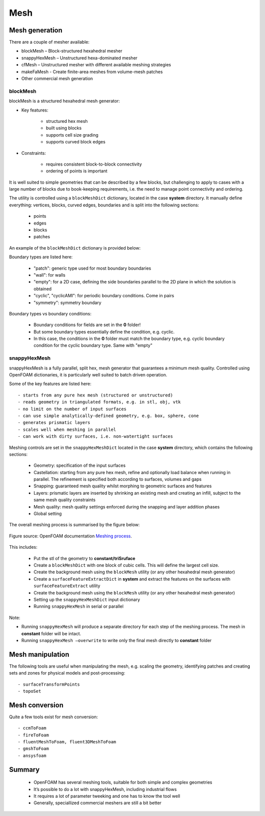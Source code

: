 .. _mesh:

Mesh
====

.. questions::

   - What is 
   - What problem do 

.. objectives::

   - Explain 

.. instructor-note::

   - 15 min teaching
   - 0 min exercises



Mesh generation
---------------

There are a couple of mesher available:

- blockMesh – Block-structured hexahedral mesher
- snappyHexMesh – Unstructured hexa-dominated mesher
- cfMesh – Unstructured mesher with different available meshing strategies
- makeFaMesh - Create finite-area meshes from volume-mesh patches
- Other commercial mesh generation

blockMesh
+++++++++

blockMesh is a structured hexahedral mesh generator:

- Key features:

   - structured hex mesh
   - built using blocks
   - supports cell size grading
   - supports curved block edges

- Constraints:

   - requires consistent block-to-block connectivity
   - ordering of points is important


It is well suited to simple geometries that can be described by a few blocks, but challenging to apply to cases with a large number of blocks due to book-keeping requirements, i.e. the need to manage point connectivity and ordering.

The utility is controlled using a ``blockMeshDict`` dictionary, located in the case **system** directory. 
It manually define everything: vertices, blocks, curved edges, boundaries and is split into the following sections:

   - points
   - edges
   - blocks
   - patches

An example of the ``blockMeshDict`` dictionary is provided below:


Boundary types are listed here:

 - "patch": generic type used for most boundary boundaries
 - "wall": for walls
 - "empty": for a 2D case, defining the side boundaries parallel to the 2D plane in which the solution is obtained
 - "cyclic", "cyclicAMI": for periodic boundary conditions. Come in pairs
 - "symmetry": symmetry boundary

Boundary types vs boundary conditions:

 - Boundary conditions for fields are set in the **0** folder!
 - But some boundary types essentially define the condition, e.g. cyclic.
 - In this case, the conditions in the **0** folder must match the boundary type, e.g. cyclic boundary condition for the cyclic boundary type. Same with "empty"


snappyHexMesh
+++++++++++++

snappyHexMesh is a fully parallel, split hex, mesh generator that guarantees a minimum mesh quality. Controlled using OpenFOAM dictionaries, it is particularly well suited to batch driven operation.

Some of the key features are listed here::

   - starts from any pure hex mesh (structured or unstructured)
   - reads geometry in triangulated formats, e.g. in stl, obj, vtk
   - no limit on the number of input surfaces
   - can use simple analytically-defined geometry, e.g. box, sphere, cone
   - generates prismatic layers
   - scales well when meshing in parallel
   - can work with dirty surfaces, i.e. non-watertight surfaces

Meshing controls are set in the ``snappyHexMeshDict`` located in the case **system** directory, which contains the following sections:

    - Geometry: specification of the input surfaces
    - Castellation: starting from any pure hex mesh, refine and optionally load balance when running in parallel. The refinement is specified both according to surfaces, volumes and gaps
    - Snapping: guaranteed mesh quality whilst morphing to geometric surfaces and features
    - Layers: prismatic layers are inserted by shrinking an existing mesh and creating an infill, subject to the same mesh quality constraints
    - Mesh quality: mesh quality settings enforced during the snapping and layer addition phases
    - Global setting

The overall meshing process is summarised by the figure below:

.. figure:: img/snappyHexMesh-overview-small.png
   :align: center

   Figure source: OpenFOAM documentation `Meshing process <https://doc.openfoam.com/2312/tools/pre-processing/mesh/generation/snappyhexmesh/#meshing-process/>`__.




This includes:

   - Put the stl of the geometry to **constant/triSruface**
   - Create a ``blockMeshDict`` with one block of cubic cells. This will define the largest cell size.
   - Create the background mesh using the ``blockMesh`` utility (or any other hexahedral mesh generator)
   - Create a ``surfaceFeatureExtractDict`` in **system** and extract the features on the surfaces with ``surfaceFeatureExtract`` utility
   - Create the background mesh using the ``blockMesh`` utility (or any other hexahedral mesh generator)
   - Setting up the ``snappyHexMeshDict`` input dictionary
   - Running ``snappyHexMesh`` in serial or parallel


Note:

- Running ``snappyHexMesh`` will produce a separate directory for each step of the meshing process. The mesh in **constant** folder will be intact.
- Running ``snappyHexMesh –overwrite`` to write only the final mesh directly to **constant** folder


Mesh manipulation
-----------------

The following tools are useful when manipulating the mesh, e.g. scaling the geometry, identifying patches and creating sets and zones for physical models and post-processing::

   - surfaceTransformPoints
   - topoSet


Mesh conversion
---------------

Quite a few tools exist for mesh conversion::

    - ccmToFoam
    - fireToFoam
    - fluentMeshToFoam, fluent3DMeshToFoam
    - gmshToFoam
    - ansysfoam
  

Summary
-------

 - OpenFOAM has several meshing tools, suitable for both simple and complex geometries
 - It’s possible to do a lot with snappyHexMesh, including industrial flows
 - It requires a lot of parameter tweeking and one has to know the tool well
 - Generally, speciallized commercial meshers are still a bit better

